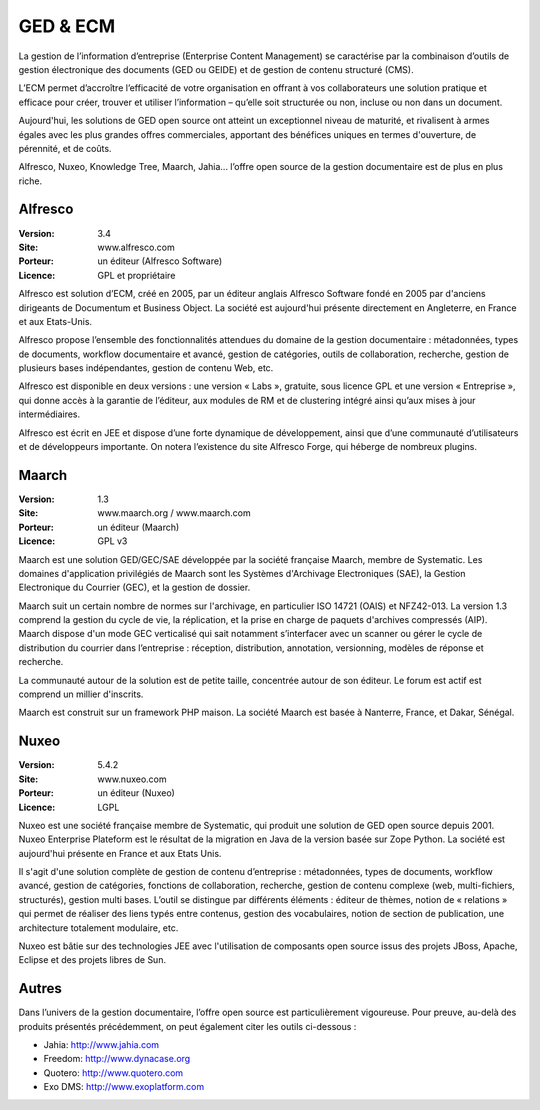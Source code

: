 GED & ECM
=========

La gestion de l’information d’entreprise (Enterprise Content Management) se caractérise par la combinaison d’outils de gestion électronique des documents (GED ou GEIDE) et de gestion de contenu structuré (CMS).

L’ECM permet d’accroître l’efficacité de votre organisation en offrant à vos collaborateurs une solution pratique et efficace pour créer, trouver et utiliser l’information – qu’elle soit structurée ou non, incluse ou non dans un document.

Aujourd'hui, les solutions de GED open source ont atteint un exceptionnel niveau de maturité, et rivalisent à armes égales avec les plus grandes offres commerciales, apportant des bénéfices uniques en termes d'ouverture, de pérennité, et de coûts.

Alfresco, Nuxeo, Knowledge Tree, Maarch, Jahia... l’offre open source de la gestion documentaire est de plus en plus riche.




Alfresco
--------

:Version: 3.4
:Site: www.alfresco.com
:Porteur: un éditeur (Alfresco Software)
:Licence: GPL et propriétaire

Alfresco est solution d’ECM, créé en 2005, par un éditeur anglais Alfresco Software fondé en 2005 par d'anciens dirigeants de Documentum et Business Object. La société est aujourd'hui présente directement en Angleterre, en France et aux Etats-Unis.

Alfresco propose l’ensemble des fonctionnalités attendues du domaine de la gestion documentaire : métadonnées, types de documents, workflow documentaire et avancé, gestion de catégories, outils de collaboration, recherche, gestion de plusieurs bases indépendantes, gestion de contenu Web, etc.

Alfresco est disponible en deux versions : une version « Labs », gratuite, sous licence GPL et une version « Entreprise », qui donne accès à la garantie de l’éditeur, aux modules de RM et de clustering intégré ainsi qu’aux mises à jour intermédiaires.

Alfresco est écrit en JEE et dispose d’une forte dynamique de développement, ainsi que d’une communauté d’utilisateurs et de développeurs importante. On notera l’existence du site Alfresco Forge, qui héberge de nombreux plugins.


Maarch
------

:Version: 1.3
:Site: www.maarch.org / www.maarch.com
:Porteur: un éditeur (Maarch)
:Licence: GPL v3

Maarch est une solution GED/GEC/SAE développée par la société française Maarch, membre de Systematic. Les domaines d'application privilégiés de Maarch sont les Systèmes d'Archivage Electroniques (SAE), la Gestion Electronique du Courrier (GEC), et la gestion de dossier. 

Maarch suit un certain nombre de normes sur l'archivage, en particulier ISO 14721 (OAIS) et NFZ42-013. La version 1.3 comprend la gestion du cycle de vie, la réplication, et la prise en charge de paquets d'archives compressés (AIP).
Maarch dispose d'un mode GEC verticalisé qui sait notamment s’interfacer avec un scanner ou gérer le cycle de distribution du courrier dans l’entreprise : réception, distribution, annotation, versionning, modèles de réponse et recherche.

La communauté autour de la solution est de petite taille, concentrée autour de son éditeur. Le forum est actif est comprend un millier d'inscrits.

Maarch est construit sur un framework PHP maison.
La société Maarch est basée à Nanterre, France, et Dakar, Sénégal.



Nuxeo
-----

:Version: 5.4.2
:Site: www.nuxeo.com
:Porteur: un éditeur (Nuxeo)
:Licence: LGPL

Nuxeo est une société française membre de Systematic, qui produit une solution de GED open source depuis 2001. Nuxeo Enterprise Plateform est le résultat de la migration en Java de la version basée sur Zope Python. La société est aujourd'hui présente en France et aux Etats Unis.

Il s'agit d'une solution complète de gestion de contenu d’entreprise : métadonnées, types de documents, workflow avancé, gestion de catégories, fonctions de collaboration, recherche, gestion de contenu complexe (web, multi-fichiers, structurés), gestion multi bases. L’outil se distingue par différents éléments : éditeur de thèmes, notion de « relations » qui permet de réaliser des liens typés entre contenus, gestion des vocabulaires, notion de section de publication, une architecture totalement modulaire, etc.

Nuxeo est bâtie sur des technologies JEE avec l'utilisation de composants open source issus des projets JBoss, Apache, Eclipse et des projets libres de Sun.




Autres
------

Dans l’univers de la gestion documentaire, l’offre open source est particulièrement vigoureuse. Pour preuve, au-delà des produits présentés précédemment, on peut également citer les outils ci-dessous :



- Jahia:	http://www.jahia.com

- Freedom:	http://www.dynacase.org

- Quotero:	http://www.quotero.com

- Exo DMS:	http://www.exoplatform.com

